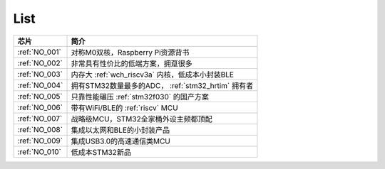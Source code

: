 .. _list:

List
==================

.. list-table::
    :header-rows:  1

    * - 芯片
      - 简介
    * - :ref:`NO_001`
      - 对称M0双核，Raspberry Pi资源背书
    * - :ref:`NO_002`
      - 非常具有性价比的低端方案，拥趸很多
    * - :ref:`NO_003`
      - 内存大 :ref:`wch_riscv3a` 内核，低成本小封装BLE
    * - :ref:`NO_004`
      - 拥有STM32数量最多的ADC， :ref:`stm32_hrtim` 拥有者
    * - :ref:`NO_005`
      - 只靠性能碾压 :ref:`stm32f030` 的国产方案
    * - :ref:`NO_006`
      - 带有WiFi/BLE的 :ref:`riscv` MCU
    * - :ref:`NO_007`
      - 战略级MCU，STM32全家桶外设主频都顶配
    * - :ref:`NO_008`
      - 集成以太网和BLE的小封装产品
    * - :ref:`NO_009`
      - 集成USB3.0的高速通信类MCU
    * - :ref:`NO_010`
      - 低成本STM32新品
